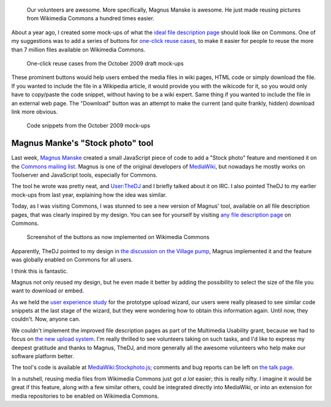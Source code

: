 .. title: One-click reuse buttons on Wikimedia Commons
.. category: articles-en
.. slug: reuse-buttons-wikimedia-commons
.. date: 2010-10-04 22:11:42
.. tags: Wikimedia
.. keywords: Multimedia usability, UX, Wikimedia Commons
.. image: /images/2010-10-04_Democracy_Memorial_Hall_Summer_2007_0054.jpg
.. todo: original image


.. highlights::

    Our volunteers are awesome. More specifically, Magnus Manske is awesome. He just made reusing pictures from Wikimedia Commons a hundred times easier.



About a year ago, I created some mock-ups of what the `ideal file description page <http://usability.wikimedia.org/w/index.php?title=File:GPaumier_multimedia_usability_draft_mock-ups_Oct09.pdf&page=6>`__ should look like on Commons. One of my suggestions was to add a series of buttons for `one-click reuse cases <http://usability.wikimedia.org/w/index.php?title=File:GPaumier_multimedia_usability_draft_mock-ups_Oct09.pdf&page=8>`__, to make it easier for people to reuse the more than 7 million files available on Wikimedia Commons.


.. figure:: /images/2010-10-04_page8_MU_mock_ups_Oct09.jpg
    :alt: Mock-ups of one-click reuse buttons next to the example image
    :target: http://usability.wikimedia.org/w/index.php?title=File:GPaumier_multimedia_usability_draft_mock-ups_Oct09.pdf&page=8

    One-click reuse cases from the October 2009 draft mock-ups

These prominent buttons would help users embed the media files in wiki pages, HTML code or simply download the file. If you wanted to include the file in a Wikipedia article, it would provide you with the wikicode for it, so you would only have to copy/paste the code snippet, without having to be a wiki expert. Same thing if you wanted to include the file in an external web page. The "Download" button was an attempt to make the current (and quite frankly, hidden) download link more obvious.


.. figure:: /images/2010-10-04_page10_MU_mock_ups_Oct09.jpg
    :alt: Mock-ups of file description pages on Commons with code snippets in the foreground
    :target: http://usability.wikimedia.org/w/index.php?title=File:GPaumier_multimedia_usability_draft_mock-ups_Oct09.pdf&page=10

    Code snippets from the October 2009 mock-ups


Magnus Manke's "Stock photo" tool
=================================

Last week, `Magnus Manske <http://commons.wikimedia.org/wiki/User:Magnus_Manske>`__ created a small JavaScript piece of code to add a "Stock photo" feature and mentioned it on the `Commons mailing list <http://lists.wikimedia.org/pipermail/commons-l/2010-September/005649.html>`__. Magnus is one of the original developers of `MediaWiki <http://www.mediawiki.org>`__, but nowadays he mostly works on Toolserver and JavaScript tools, especially for Commons.

The tool he wrote was pretty neat, and `User:TheDJ <http://commons.wikimedia.org/wiki/User:TheDJ>`__ and I briefly talked about it on IRC. I also pointed TheDJ to my earlier mock-ups from last year, explaining how the idea was similar.

Today, as I was visiting Commons, I was stunned to see a new version of Magnus' tool, available on all file description pages, that was clearly inspired by my design. You can see for yourself by visiting `any file description page <https://commons.wikimedia.org/wiki/File:Democracy_Memorial_Hall_-_Summer_2007_0054.jpg>`__ on Commons.

.. figure:: /images/2010-10-04_ShareThisCommons.png
    :alt: Cropped screenshot of the new file description page on Commons
    :target: https://commons.wikimedia.org/wiki/File:Democracy_Memorial_Hall_-_Summer_2007_0054.jpg

    Screenshot of the buttons as now implemented on Wikimedia Commons


Apparently, TheDJ pointed to my design in `the discussion on the Village pump <http://commons.wikimedia.org/w/index.php?oldid=44689314#Share_this>`__, Magnus implemented it and the feature was globally enabled on Commons for all users.

I think this is fantastic.

Magnus not only reused my design, but he even made it better by adding the possibility to select the size of the file you want to download or embed.

As we held the `user experience study <http://guillaumepaumier.com/2010/07/23/wikimedia-multimedia-ux-testing-videos/>`__ for the prototype upload wizard, our users were really pleased to see similar code snippets at the last stage of the wizard, but they were wondering how to obtain this information again. Until now, they couldn't. Now, anyone can.

We couldn't implement the improved file description pages as part of the Multimedia Usability grant, because we had to focus on `the new upload system <http://blog.wikimedia.org/blog/2010/08/07/prototype-upload-wizard/>`__. I'm really thrilled to see volunteers taking on such tasks, and I'd like to express my deepest gratitude and thanks to Magnus, TheDJ, and more generally all the awesome volunteers who help make our software platform better.

The tool's code is available at `MediaWiki:Stockphoto.js <http://commons.wikimedia.org/wiki/MediaWiki:Stockphoto.js>`__; comments and bug reports can be left on `the talk page <https://commons.wikimedia.org/wiki/MediaWiki_talk:Stockphoto.js>`__.

In a nutshell, reusing media files from Wikimedia Commons just got *a lot* easier; this is really nifty. I imagine it would be great if this feature, along with a few similar others, could be integrated directly into MediaWiki, or into an extension for media repositories to be enabled on Wikimedia Commons.

